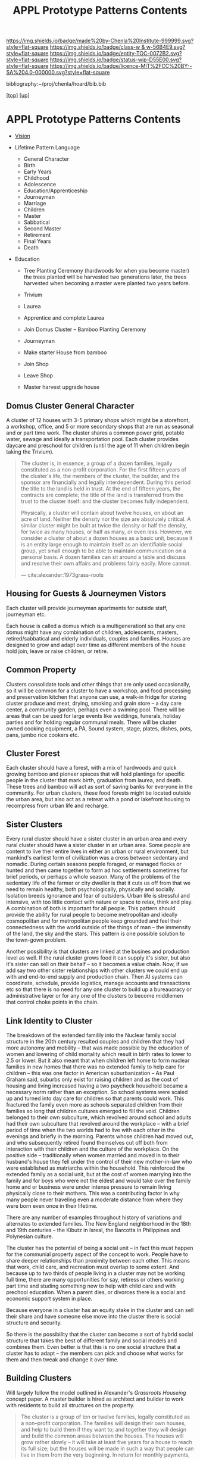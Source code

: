 #   -*- mode: org; fill-column: 60 -*-
#+STARTUP: showall
#+TITLE:   APPL Prototype Patterns Contents
#+LINK: pdf   pdfview:~/proj/chenla/hoard/lib/

[[https://img.shields.io/badge/made%20by-Chenla%20Institute-999999.svg?style=flat-square]] 
[[https://img.shields.io/badge/class-w & w-56B4E9.svg?style=flat-square]]
[[https://img.shields.io/badge/entity-TOC-0072B2.svg?style=flat-square]]
[[https://img.shields.io/badge/status-wip-D55E00.svg?style=flat-square]]
[[https://img.shields.io/badge/licence-MIT%2FCC%20BY--SA%204.0-000000.svg?style=flat-square]]

bibliography:~/proj/chenla/hoard/bib.bib

[[[../../index.org][top]]] [[[../index.org][up]]]

* APPL Prototype Patterns Contents
  :PROPERTIES:
  :CUSTOM_ID:
  :Name:      /home/deerpig/proj/chenla/warp/proto/index.org
  :Created:   2018-09-11T08:39@Prek Leap (11.642600N-104.919210W)
  :ID:        584e8cf7-98e2-446a-a4b0-b970969549c1
  :VER:       589902024.668915974
  :GEO:       48P-491193-1287029-15
  :BXID:      proj:XEN1-1557
  :Class:     primer
  :Entity:    toc
  :Status:    wip 
  :Licence:   MIT/CC BY-SA 4.0
  :END:


  - [[./vision.org][Vision]] 


  - Lifetime Pattern Language

    - General Character
    - Birth
    - Early Years
    - Childhood
    - Adolescence
    - Education/Apprenticeship
    - Journeyman
    - Marriage
    - Children
    - Master
    - Sabbatical
    - Second Master
    - Retirement
    - Final Years
    - Death


  - Education
    - Tree Planting Ceremony (hardwoods for when you become master)
      the trees planted will be harvested two generations later, the
      trees harvested when becoming a master were planted two years
      before.

    - Trivium
    - Laurea
    - Apprentice and complete Laurea
    - Join Domus Cluster -- Bamboo Planting Ceremony
    - Journeyman
    - Make starter House from bamboo
    - Join Shop
    
    - Leave Shop
    - Master
      harvest upgrade house


** Domus Cluster General Character
:PROPERTIES:
:ID:       bae16558-afd7-4fc8-ac06-9a5174c4d23e
:END:

A cluster of 12 houses with 3-5 primary shops which might be a
storefront, a workshop, office, and 5 or more secondary shops that are
run as seasonal and or part time work.  The cluster shares a common
power grid, potable water, sewage and ideally a transportation pool.
Each cluster provides daycare and preschool for children (until the
age of 11 when children begin taking the Trivium).

#+begin_quote
The cluster is, in essence, a group of a dozen families, legally
constituted as a non-profit corporation. For the first fifteen years
of the cluster's life, the members of the cluster, the builder, and
the sponsor are financially and legally interdependent. During this
period the title to the land is held in trust. At the end of fifteen
years, the contracts are complete; the title of the land is
transferred from the trust to the cluster itself: and the cluster
becomes fully independent.

Physically, a cluster will contain about twelve houses, on about an
acre of land. Neither the density nor the size are absolutely
critical. A similar cluster might be built at twice the density or
half the density, for twice as many houses, or half as many, or even
less. However, we consider a cluster of about a dozen houses as a
basic unit, because it is an entity large enough to maintain itself as
an identifiable social group, yet small enough to be able to maintain
communication on a personal basis. A dozen families can sit around a
table and discuss and resolve their own affairs and problems fairly
easily. More cannot.

— cite:alexander:1973grass-roots
#+end_quote

** Housing for Guests & Journeymen Vistors 

Each cluster will provide journeyman apartments for outside staff,
journeyman etc.

Each house is called a domus which is a multigenerationl so that any
one domus might have any combination of children, adolescents,
masters, retired/sabbatical and elderly individuals, couples and
families.  Houses are designed to grow and adapt over time as
different members of the house hold join, leave or raise children, or
retire.

** Common Property

Clusters consolidate tools and other things that are only used
occasionally, so it will be common for a cluster to have a workshop,
and food processing and preservation kitchen that anyone can use, a
walk-in fridge for storing cluster produce and meat, drying, smoking
and grain store -- a day care center, a community garden, perhaps even
a swiming pool.  There will be areas that can be used for large events
like weddings, funerals, holiday parties and for holding regular
communal meals.  There will be cluster owned cooking equipment, a PA,
Sound system, stage, plates, dishes, pots, pans, jumbo rice cookers
etc.

** Cluster Forest

Each cluster should have a forest, with a mix of hardwoods and quick
growing bamboo and pioneer spieces that will hold plantings for
specific people in the cluster that mark birth, graduation from
laurea, and death.  These trees and bamboo will act as sort of saving
banks for everyone in the community.  For urban clusters, these food
forests might be located outside the urban area, but also act as a
retreat with a pond or lakefront housing to recompress from urban life
and recharge.

** Sister Clusters

Every rural cluster should have a sister cluster in an urban area and
every rural cluster should have a sister cluster in an urban area.
Some people are content to live their entire lives in either an urban
or rural environment, but mankind's earliest form of civilization was
a cross between sedentary and nomadic.  During certain seasons people
foraged, or managed flocks or hunted and then came together to form ad
hoc settlements sometimes for brief periods, or perhaps a whole
season.  Many of the problems of the sedentary life of the farmer or
city dweller is that it cuts us off from that we need to remain
healthy, both psychologically, physically and socially.  Isolation
breeds ignorance and fear of outsiders.  Urban life is stressful and
intensive, with too little contact with nature or space to relax,
think and play.  A combination of both is important for all people.
This pattern should provide the ability for rural people to become
metropolitan and ideally cosmopolitan and for metropolitan people keep
grounded and feel their connectedness with the world outside of the
things of man -- the immensity of the land, the sky and the stars.
This pattern is one possible solution to the town-gown problem.

Another possibility is that clusters are linked at the busines and
production level as well.  If the rural cluster grows food it can
supply it's sister, but also it's sister can sell on their behalf --
so it becomes a value chain.  Now, if we add say two other sister
relationships with other clusters we could end up with and end-to-end
supply and production chain.  Then AI systems can coordinate,
schedule, provide logistics, manage accounts and transactions etc so
that there is no need for any one cluster to build up a bureaucracy or
administrative layer or for any one of the clusters to become
middlemen that control choke points in the chain.
      
** Link Identity to Cluster

The breakdown of the extended familily into the Nuclear family social
structure in the 20th century resulted couples and children that they
had more autonomy and mobility -- that was made possible by the
education of women and lowering of child mortality which result in
birth rates to lower to 2.5 or lower.  But it also meant that when
children left home to form nuclear families in new homes that there
was no extended family to help care for children -- this was one
factor in American suburbanization -- As Paul Graham said, suburbs
only exist for raising children and as the cost of housing and living
increased having a two paycheck household became a necessary norm
rather than an exception.  So school systems were scaled up and turned
into day care for children so that parents could work.  This fractured
the family even more as schools separated children from their families
so long that children cultures emerged to fill the void.  Children
belonged to their own subculture, which revolved around school and
adults had their own subculture that revolved around the workplace --
with a brief period of time when the two worlds had to live with each
other in the evenings and briefly in the morning.  Parents whose
children had moved out, and who subsequently retired found themselves
cut off both from interaction with their children and the culture of
the workplace.  On the positive side -- traditionally when women
married and moved in to their husband's house they fell under the
control of their new mother-in-law who were established as matriarchs
within the household.  This reinforced the extended family as a social
unit, but at the cost of women marrying into the family and for boys
who were not the eldest and would take over the family home and or
business were under intense pressure to remain living physically close
to their mothers.  This was a contributing factor in why many people
never traveling even a moderate distance from where they were born
even once in their lifetime.

There are any number of examples throughout history of variations and
alternates to extended families.  The New England neighborhood in the
18th and 19th centuries -- the Kibutz in Isreal, the Barcotta in
Philippines and Polynesian culture.

The cluster has the potential of being a social unit -- in fact this
must happen for the communial property aspect of the concept to work.
People have to share deeper relationships than proximity between each
other.  This means that work, child care, and recreation must overlap
to some extent.  And because up to two thirds of people living in a
cluster may not be working full time, there are many opportunities for
say, retiress or others working part time and studing something new to
help with child care and with prechool education.  When a parent dies,
or divorces there is a social and economic support system in place.
      
Because everyone in a cluster has an equity stake in the cluster and
can sell their share and have someone else move into the cluster there
is social structure and security.

So there is the possibility that the cluster can become a sort of
hybrid social structure that takes the best of different family and
social models and combines them.  Even better is that this is no one
social structure that a cluster has to adapt -- the members can pick
and choose what works for them and then tweak and change it over time.
      
** Building Clusters

Will largely follow the model outlined in Alexander's /Grassroots
Houseing/ concept paper.  A master builder is hired as architect and
builder to work with residents to build all structures on the
property.

#+begin_quote
The cluster is a group of ten or twelve families, legally constituted
as a non--profit corporation. The families will design their own
houses, and help to build them if they want to; and together they will
design and build the common areas between the houses. The houses will
grow rather slowly -- it will take at least five years for a house to
reach its full size; but the houses will be made in such a way that
people can live in them from the very beginning. In return for monthly
payments, and without a down payment, the families will own their
houses, and will be able to sell them, when they leave, for 90% of the
payments which they have made.

The builder is a non--profit foundation, which helps the group of
families design the public land between the houses, supervises all
construction on the site, provides instruction for those families who
wish to build for themselves, controls the monthly payments from the
families, handles the seed money needed to start other similar
clusters, and in later years, as the cluster reaches maturity, helps
the families and the cluster diagnose those deficiencies in their
surroundings which need to be repaired by new construction.

— cite:alexander:1973grass-roots
#+end_quote

